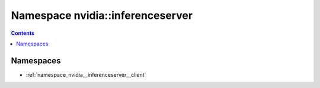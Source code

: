 
.. _namespace_nvidia__inferenceserver:

Namespace nvidia::inferenceserver
=================================


.. contents:: Contents
   :local:
   :backlinks: none





Namespaces
----------


- :ref:`namespace_nvidia__inferenceserver__client`
